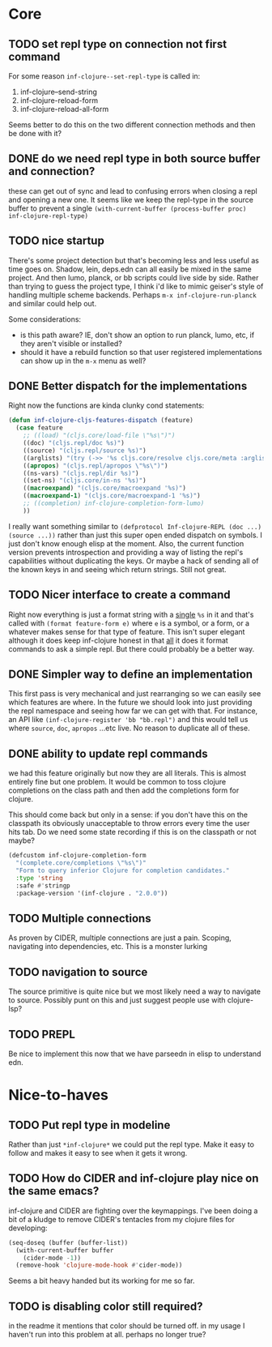 * Core

** TODO set repl type on connection not first command
For some reason ~inf-clojure--set-repl-type~ is called in:
1. inf-clojure--send-string
2. inf-clojure-reload-form
3. inf-clojure-reload-all-form

Seems better to do this on the two different connection methods and then be done with it?

** DONE do we need repl type in both source buffer and connection?
   these can get out of sync and lead to confusing errors when closing a repl and opening a new one. It seems like we keep the repl-type in the source buffer to prevent a single ~(with-current-buffer (process-buffer proc) inf-clojure-repl-type)~

** TODO nice startup
There's some project detection but that's becoming less and less useful as time goes on. Shadow, lein, deps.edn can all easily be mixed in the same project. And then lumo, planck, or bb scripts could live side by side. Rather than trying to guess the project type, I think i'd like to mimic geiser's style of handling multiple scheme backends. Perhaps ~m-x inf-clojure-run-planck~ and similar could help out.

Some considerations:
- is this path aware? IE, don't show an option to run planck, lumo, etc, if they aren't visible or installed?
- should it have a rebuild function so that user registered implementations can show up in the ~m-x~ menu as well?

** DONE Better dispatch for the implementations
Right now the functions are kinda clunky cond statements:
#+BEGIN_SRC emacs-lisp
  (defun inf-clojure-cljs-features-dispatch (feature)
    (case feature
      ;; ((load) "(cljs.core/load-file \"%s\")")
      ((doc) "(cljs.repl/doc %s)")
      ((source) "(cljs.repl/source %s)")
      ((arglists) "(try (->> '%s cljs.core/resolve cljs.core/meta :arglists) (catch :default _ nil))")
      ((apropos) "(cljs.repl/apropos \"%s\")")
      ((ns-vars) "(cljs.repl/dir %s)")
      ((set-ns) "(cljs.core/in-ns '%s)")
      ((macroexpand) "(cljs.core/macroexpand '%s)")
      ((macroexpand-1) "(cljs.core/macroexpand-1 '%s)")
      ;; ((completion) inf-clojure-completion-form-lumo)
      ))
#+END_SRC

I really want something similar to ~(defprotocol Inf-clojure-REPL (doc ...)(source ...))~ rather than just this super open ended dispatch on symbols. I just don't know enough elisp at the moment. Also, the current function version prevents introspection and providing a way of listing the repl's capabilities without duplicating the keys. Or maybe a hack of sending all of the known keys in and seeing which return strings. Still not great.

** TODO Nicer interface to create a command
Right now everything is just a format string with a _single_ ~%s~ in it and that's called with ~(format feature-form e)~ where ~e~ is a symbol, or a form, or a whatever makes sense for that type of feature. This isn't super elegant although it does keep inf-clojure honest in that _all_ it does it format commands to ask a simple repl. But there could probably be a better way.

** DONE Simpler way to define an implementation
This first pass is very mechanical and just rearranging so we can easily see which features are where. In the future we should look into just providing the repl namespace and seeing how far we can get with that. For instance, an API like ~(inf-clojure-register 'bb "bb.repl")~ and this would tell us where ~source~, ~doc~, ~apropos~ ...etc live. No reason to duplicate all of these.

** DONE ability to update repl commands
   we had this feature originally but now they are all literals. This is almost entirely fine but one problem. It would be common to toss clojure completions on the class path and then add the completions form for clojure.

This should come back but only in a sense: if you don't have this on the classpath its obviously unacceptable to throw errors every time the user hits tab. Do we need some state recording if this is on the classpath or not maybe?

#+BEGIN_SRC emacs-lisp
  (defcustom inf-clojure-completion-form
    "(complete.core/completions \"%s\")"
    "Form to query inferior Clojure for completion candidates."
    :type 'string
    :safe #'stringp
    :package-version '(inf-clojure . "2.0.0"))
#+END_SRC
** TODO Multiple connections
As proven by CIDER, multiple connections are just a pain. Scoping, navigating into dependencies, etc. This is a monster lurking

** TODO navigation to source
The source primitive is quite nice but we most likely need a way to navigate to source. Possibly punt on this and just suggest people use with clojure-lsp?

** TODO PREPL
Be nice to implement this now that we have parseedn in elisp to understand edn.
* Nice-to-haves
** TODO Put repl type in modeline
Rather than just ~*inf-clojure*~ we could put the repl type. Make it easy to follow and makes it easy to see when it gets it wrong.

** TODO How do CIDER and inf-clojure play nice on the same emacs?
inf-clojure and CIDER are fighting over the keymappings. I've been doing a bit of a kludge to remove CIDER's tentacles from my clojure files for developing:
#+BEGIN_SRC emacs-lisp
  (seq-doseq (buffer (buffer-list))
    (with-current-buffer buffer
      (cider-mode -1))
    (remove-hook 'clojure-mode-hook #'cider-mode))
#+END_SRC
Seems a bit heavy handed but its working for me so far.

** TODO is disabling color still required?
   in the readme it mentions that color should be turned off. in my usage I haven't run into this problem at all. perhaps no longer true?
